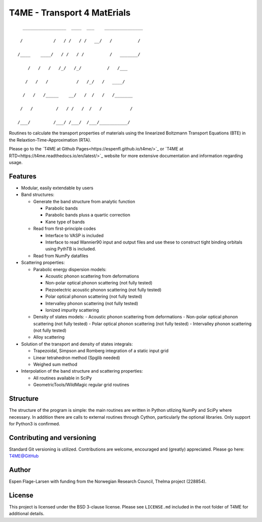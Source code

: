 ############################
T4ME - Transport 4 MatErials
############################

.. parsed-literal::
       _________________  ____  ___    _______________

      /            /   / /   / /   \__/   /          /

     /____    ____/   / /   / /          /   _______/

         /   /   /   /_/   /_/          /   /___

        /   /   /           /   /\_/   /   ____/

       /   /   /_____    __/   /  /   /   /_______

      /   /         /   / /   /  /   /           /

     /___/         /___/ /___/  /___/___________/

Routines to calculate the transport properties of materials
using the linearized Boltzmann Transport Equations (BTE)
in the Relaxtion-Time-Approximation (RTA).

Please go to the
`T4ME at Github Pages<https://espenfl.github.io/t4me/>`_ or `T4ME at RTD<https://t4me.readthedocs.io/en/latest/>`_
website for more extensive documentation and
information regarding usage.

Features
********
- Modular, easily extendable by users

- Band structures:

  - Generate the band structure from analytic function

    - Parabolic bands
    - Parabolic bands pluss a quartic correction
    - Kane type of bands

  - Read from first-principle codes

    - Interface to VASP is included
    - Interface to read Wannier90 input and output files
      and use these to construct tight binding orbitals using
      PythTB is included.

  - Read from NumPy datafiles

- Scattering properties:

  - Parabolic energy dispersion models:

    - Acoustic phonon scattering from deformations
    - Non-polar optical phonon scattering (not fully tested)
    - Piezoelectric acoustic phonon scattering (not fully tested)
    - Polar optical phonon scattering (not fully tested)
    - Intervalley phonon scattering (not fully tested)
    - Ionized impurity scattering

  - Density of states models:
    - Acoustic phonon scattering from deformations
    - Non-polar optical phonon scattering (not fully tested)
    - Polar optical phonon scattering (not fully tested)
    - Intervalley phonon scattering (not fully tested)

  - Alloy scattering

- Solution of the transport and density of states integrals:

  - Trapezoidal, Simpson and Romberg integration of a static
    input grid
  - Linear tetrahedron method (Spglib needed)
  - Weighed sum method

- Interpolation of the band structure and scattering properties:

  - All routines available in SciPy
  - GeometricTools/WildMagic regular grid routines


Structure
*********

The structure of the program is simple: the main routines
are written in Python utlizing NumPy and SciPy where
necessary. In addition there are calls to external
routines through Cython, particularly the optional libraries.
Only support for Python3 is confirmed.

Contributing and versioning
***************************

Standard Git versioning is utilized. Contributions are welcome,
encouraged and (greatly) appreciated. Please go here:
`T4ME@GitHub <https://github.com/espenfl/t4me>`_

Author
******

Espen Flage-Larsen with funding from the Norwegian
Research Council, Thelma project (228854).

License
*******

This project is licensed under the BSD 3-clause license. Please see
``LICENSE.md`` included in the root folder of T4ME for additional details.
